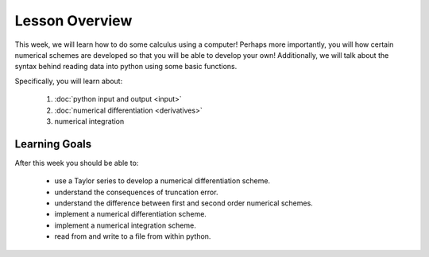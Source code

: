 Lesson Overview
===============

This week, we will learn how to do some calculus
using a computer! Perhaps more importantly, you
will how certain numerical schemes are developed
so that you will be able to develop your own!
Additionally, we will talk about the syntax behind
reading data into python using some basic functions.

Specifically, you will learn about:

  1. :doc:`python input and output <input>`
  2. :doc:`numerical differentiation <derivatives>`
  3. numerical integration

Learning Goals
--------------

After this week you should be able to:

  - use a Taylor series to develop a numerical differentiation scheme.
  - understand the consequences of truncation error.
  - understand the difference between first and second order numerical schemes.
  - implement a numerical differentiation scheme.
  - implement a numerical integration scheme.
  - read from and write to a file from within python.
